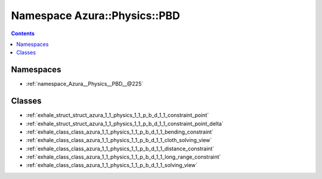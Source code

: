 
.. _namespace_Azura__Physics__PBD:

Namespace Azura::Physics::PBD
=============================


.. contents:: Contents
   :local:
   :backlinks: none





Namespaces
----------


- :ref:`namespace_Azura__Physics__PBD__@225`


Classes
-------


- :ref:`exhale_struct_struct_azura_1_1_physics_1_1_p_b_d_1_1_constraint_point`

- :ref:`exhale_struct_struct_azura_1_1_physics_1_1_p_b_d_1_1_constraint_point_delta`

- :ref:`exhale_class_class_azura_1_1_physics_1_1_p_b_d_1_1_bending_constraint`

- :ref:`exhale_class_class_azura_1_1_physics_1_1_p_b_d_1_1_cloth_solving_view`

- :ref:`exhale_class_class_azura_1_1_physics_1_1_p_b_d_1_1_distance_constraint`

- :ref:`exhale_class_class_azura_1_1_physics_1_1_p_b_d_1_1_long_range_constraint`

- :ref:`exhale_class_class_azura_1_1_physics_1_1_p_b_d_1_1_solving_view`
